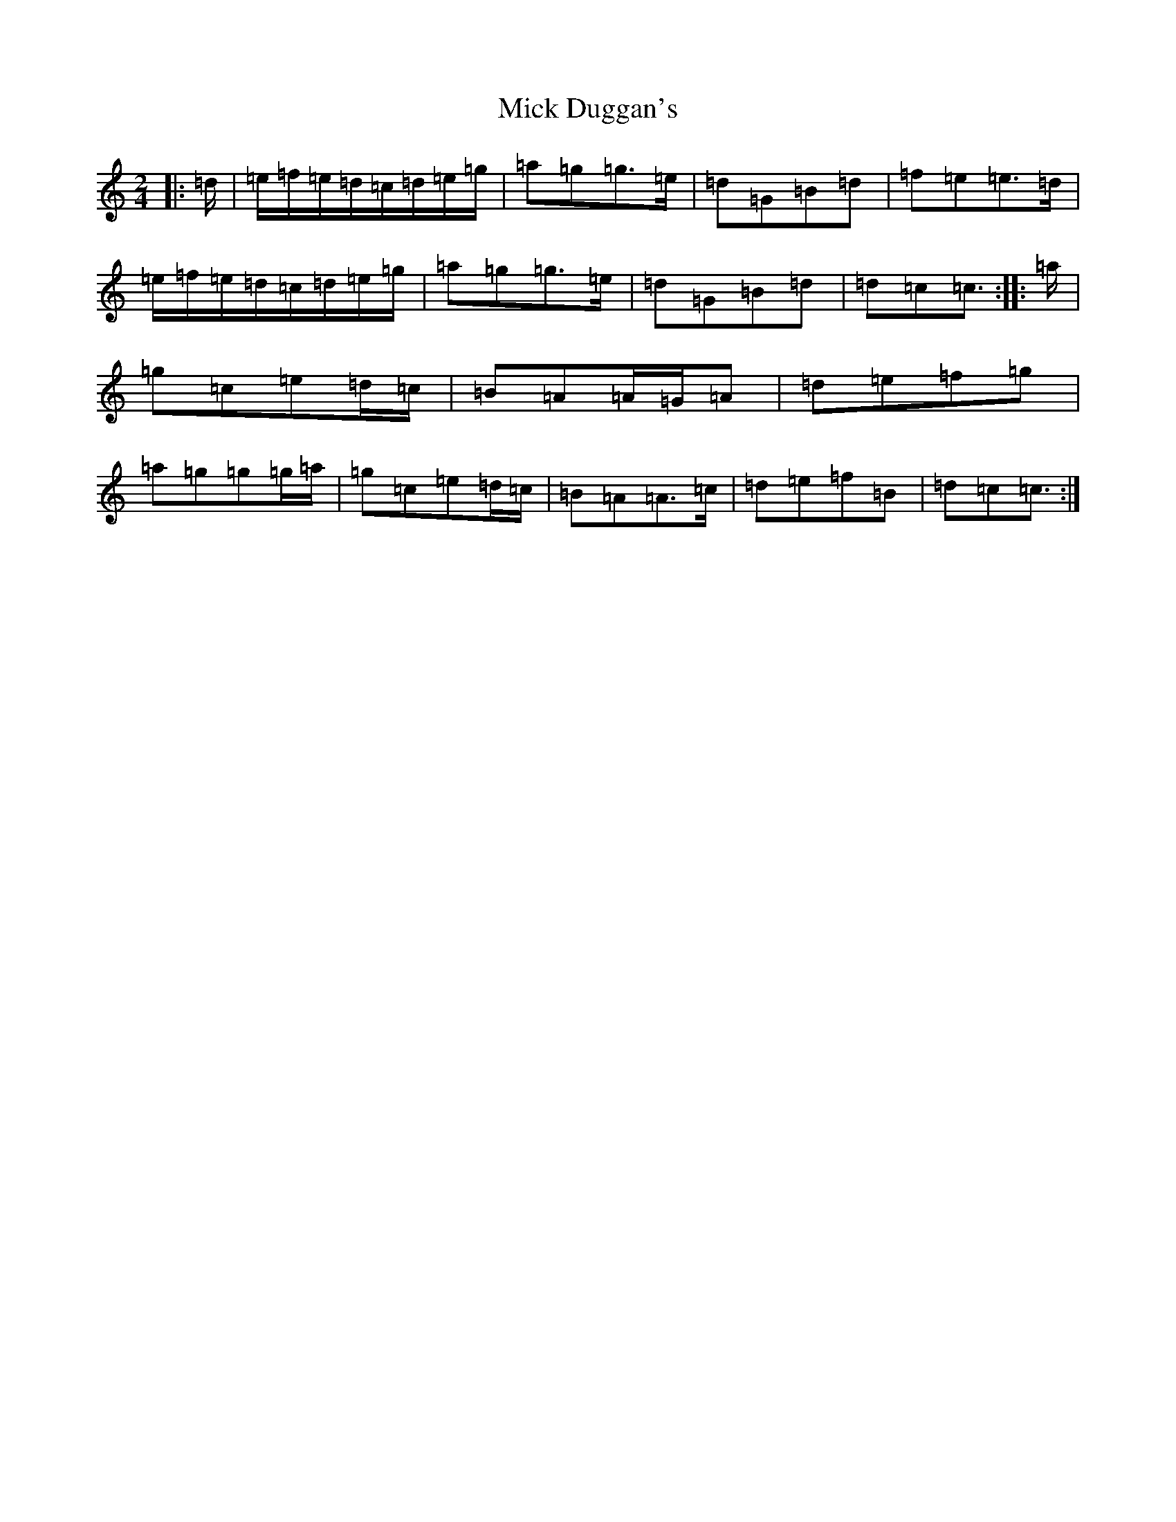 X: 14066
T: Mick Duggan's
S: https://thesession.org/tunes/8675#setting22497
R: polka
M:2/4
L:1/8
K: C Major
|:=d/2|=e/2=f/2=e/2=d/2=c/2=d/2=e/2=g/2|=a=g=g>=e|=d=G=B=d|=f=e=e>=d|=e/2=f/2=e/2=d/2=c/2=d/2=e/2=g/2|=a=g=g>=e|=d=G=B=d|=d=c=c3/2:||:=a/2|=g=c=e=d/2=c/2|=B=A=A/2=G/2=A|=d=e=f=g|=a=g=g=g/2=a/2|=g=c=e=d/2=c/2|=B=A=A>=c|=d=e=f=B|=d=c=c3/2:|